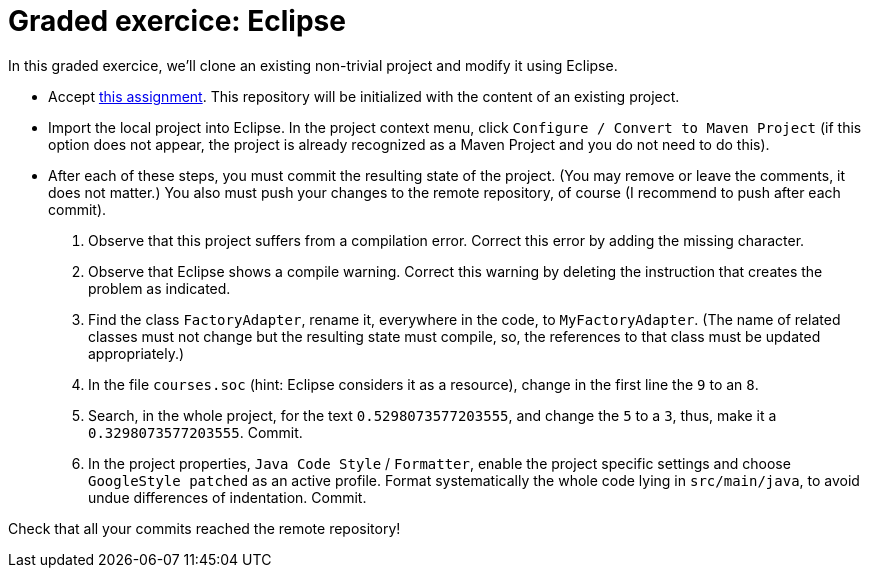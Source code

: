 = Graded exercice: Eclipse

In this graded exercice, we’ll clone an existing non-trivial project and modify it using Eclipse.

* Accept https://classroom.github.com/a/gwIn1Lfn[this assignment].
This repository will be initialized with the content of an existing project.

* Import the local project into Eclipse. In the project context menu, click `Configure / Convert to Maven Project` (if this option does not appear, the project is already recognized as a Maven Project and you do not need to do this).

* After each of these steps, you must commit the resulting state of the project. (You may remove or leave the comments, it does not matter.) You also must push your changes to the remote repository, of course (I recommend to push after each commit).
. Observe that this project suffers from a compilation error. Correct this error by adding the missing character.
. Observe that Eclipse shows a compile warning. Correct this warning by deleting the instruction that creates the problem as indicated.
. Find the class `FactoryAdapter`, rename it, everywhere in the code, to `MyFactoryAdapter`. (The name of related classes must not change but the resulting state must compile, so, the references to that class must be updated appropriately.)
. In the file `courses.soc` (hint: Eclipse considers it as a resource), change in the first line the `9` to an `8`.
. Search, in the whole project, for the text `0.5298073577203555`, and change the `5` to a `3`, thus, make it a `0.3298073577203555`. Commit.
. In the project properties, `Java Code Style` / `Formatter`, enable the project specific settings and choose `GoogleStyle patched` as an active profile. Format systematically the whole code lying in `src/main/java`, to avoid undue differences of indentation. Commit.

Check that all your commits reached the remote repository!

